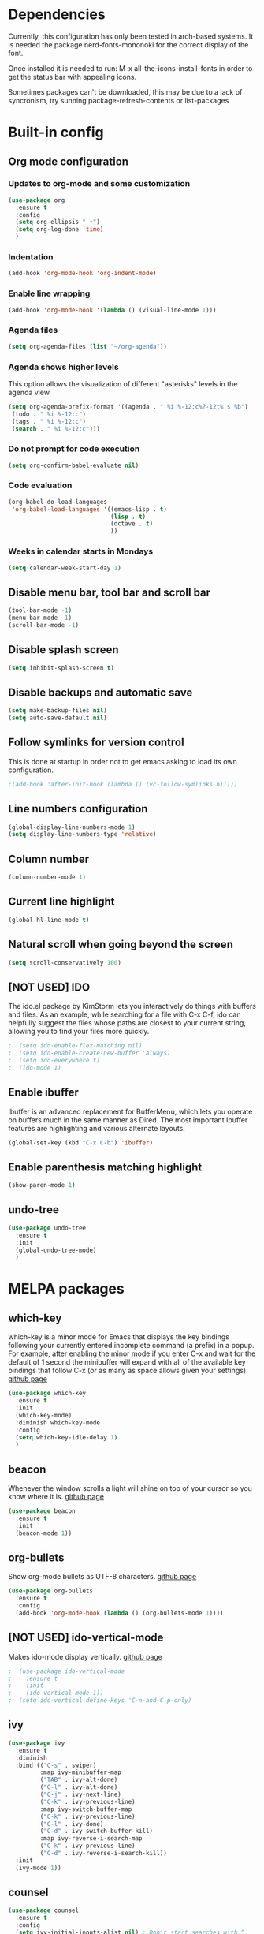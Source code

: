 * Dependencies
Currently, this configuration has only been tested in arch-based systems. It is needed the package nerd-fonts-mononoki for the correct display of the font.

Once installed it is needed to run: M-x all-the-icons-install-fonts in order to get the status bar with appealing icons.

Sometimes packages can't be downloaded, this may be due to a lack of syncronism, try sunning package-refresh-contents or list-packages
* Built-in config
** Org mode configuration
*** Updates to org-mode and some customization
#+begin_src emacs-lisp
  (use-package org
    :ensure t
    :config
    (setq org-ellipsis " ▾")
    (setq org-log-done 'time)
    )
#+end_src
*** Indentation
#+begin_src emacs-lisp
  (add-hook 'org-mode-hook 'org-indent-mode)
#+end_src
*** Enable line wrapping
#+begin_src emacs-lisp
  (add-hook 'org-mode-hook '(lambda () (visual-line-mode 1)))
#+end_src
*** Agenda files
#+begin_src emacs-lisp
  (setq org-agenda-files (list "~/org-agenda"))
#+end_src
*** Agenda shows higher levels
This option allows the visualization of different "asterisks" levels in the agenda view
#+begin_src emacs-lisp
  (setq org-agenda-prefix-format '((agenda . " %i %-12:c%?-12t% s %b")
   (todo . " %i %-12:c")
   (tags . " %i %-12:c")
   (search . " %i %-12:c")))
#+end_src
*** Do not prompt for code execution
#+begin_src emacs-lisp
   (setq org-confirm-babel-evaluate nil)
#+end_src
*** Code evaluation
#+begin_src emacs-lisp
  (org-babel-do-load-languages
   'org-babel-load-languages '((emacs-lisp . t)
                               (lisp . t)
                               (octave . t)
                               ))
#+end_src
*** Weeks in calendar starts in Mondays
#+begin_src emacs-lisp
  (setq calendar-week-start-day 1)
#+end_src
** Disable menu bar, tool bar and scroll bar
#+begin_src emacs-lisp
(tool-bar-mode -1)
(menu-bar-mode -1)
(scroll-bar-mode -1)
#+end_src

** Disable splash screen
#+begin_src emacs-lisp
(setq inhibit-splash-screen t)
#+end_src

** Disable backups and automatic save
#+begin_src emacs-lisp
  (setq make-backup-files nil)
  (setq auto-save-default nil)
#+end_src
** Follow symlinks for version control
This is done at startup in order not to get emacs asking to load its own configuration.
#+begin_src emacs-lisp
  ;(add-hook 'after-init-hook (lambda () (vc-follow-symlinks nil)))
#+end_src
** Line numbers configuration
#+begin_src emacs-lisp
(global-display-line-numbers-mode 1)
(setq display-line-numbers-type 'relative)
#+end_src
** Column number
#+begin_src emacs-lisp
(column-number-mode 1)
#+end_src
** Current line highlight
#+begin_src emacs-lisp
(global-hl-line-mode t)
#+end_src
** Natural scroll when going beyond the screen
#+begin_src emacs-lisp
(setq scroll-conservatively 100)
#+end_src
** [NOT USED] IDO
The ido.el package by KimStorm lets you interactively do things with buffers and files. As an example, while searching for a file with C-x C-f, ido can helpfully suggest the files whose paths are closest to your current string, allowing you to find your files more quickly.

#+begin_src emacs-lisp
;  (setq ido-enable-flex-matching nil)
;  (setq ido-enable-create-new-buffer 'always)
;  (setq ido-everywhere t)
;  (ido-mode 1)
#+end_src
** Enable ibuffer
Ibuffer is an advanced replacement for BufferMenu, which lets you operate on buffers much in the same manner as Dired. The most important Ibuffer features are highlighting and various alternate layouts.
#+begin_src emacs-lisp
  (global-set-key (kbd "C-x C-b") 'ibuffer)
#+end_src
** Enable parenthesis matching highlight
   #+begin_src emacs-lisp
     (show-paren-mode 1)
   #+end_src
** undo-tree
#+begin_src emacs-lisp
  (use-package undo-tree
    :ensure t
    :init
    (global-undo-tree-mode)
    )

#+end_src
* MELPA packages
** which-key
which-key is a minor mode for Emacs that displays the key bindings following your currently entered incomplete command (a prefix) in a popup. For example, after enabling the minor mode if you enter C-x and wait for the default of 1 second the minibuffer will expand with all of the available key bindings that follow C-x (or as many as space allows given your settings).
[[https://github.com/justbur/emacs-which-key][github page]]

#+begin_src emacs-lisp
  (use-package which-key
    :ensure t
    :init
    (which-key-mode)
    :diminish which-key-mode
    :config
    (setq which-key-idle-delay 1)
    )
#+end_src
** beacon
Whenever the window scrolls a light will shine on top of your cursor so you know where it is.
[[https://github.com/Malabarba/beacon][github page]]
#+begin_src emacs-lisp
(use-package beacon
  :ensure t
  :init
  (beacon-mode 1))
#+end_src
** org-bullets
Show org-mode bullets as UTF-8 characters.
[[https://github.com/sabof/org-bullets][github page]]
#+begin_src emacs-lisp
  (use-package org-bullets
    :ensure t
    :config
    (add-hook 'org-mode-hook (lambda () (org-bullets-mode 1))))
#+end_src
** [NOT USED] ido-vertical-mode
Makes ido-mode display vertically.
[[https://github.com/creichert/ido-vertical-mode.el][github page]]
#+begin_src emacs-lisp
;  (use-package ido-vertical-mode
;    :ensure t
;    :init
;    (ido-vertical-mode 1))
;  (setq ido-vertical-define-keys 'C-n-and-C-p-only)
#+end_src
** ivy
#+begin_src emacs-lisp
  (use-package ivy
    :ensure t
    :diminish
    :bind (("C-s" . swiper)
           :map ivy-minibuffer-map
           ("TAB" . ivy-alt-done)	
           ("C-l" . ivy-alt-done)
           ("C-j" . ivy-next-line)
           ("C-k" . ivy-previous-line)
           :map ivy-switch-buffer-map
           ("C-k" . ivy-previous-line)
           ("C-l" . ivy-done)
           ("C-d" . ivy-switch-buffer-kill)
           :map ivy-reverse-i-search-map
           ("C-k" . ivy-previous-line)
           ("C-d" . ivy-reverse-i-search-kill))
    :init
    (ivy-mode 1))
#+end_src
** counsel
#+begin_src emacs-lisp
  (use-package counsel
    :ensure t
    :config
    (setq ivy-initial-inputs-alist nil) ; Don't start searches with ^
    (counsel-mode 1))

  ;; Switch buffer functionality
  (global-set-key (kbd "C-M-j") 'counsel-switch-buffer)
#+end_src
** ivy-rich
#+begin_src emacs-lisp
  (use-package ivy-rich
    :ensure t
    :init
    (ivy-rich-mode 1))
#+end_src
** helpful
#+begin_src emacs-lisp
  (use-package helpful
    :ensure t
    :custom
    (counsel-describe-function-function #'helpful-callable)
    (counsel-describe-variable-function #'helpful-variable)
    :bind
    ([remap describe-function] . counsel-describe-function)
    ([remap describe-command] . helpful-command)
    ([remap describe-variable] . counsel-describe-variable)
    ([remap describe-hey] . helpful-key)
    )
#+end_src
** [NOT USED] smex
- My comment:
This package acts like ido but for the M-x prompt.

- Official comment:
Smex is a M-x enhancement for Emacs. Built on top of Ido, it provides a convenient interface to your recently and most frequently used commands. And to all the other commands, too.

[[https://github.com/nonsequitur/smex][github page]]
#+begin_src emacs-lisp
;  (use-package smex
;    :ensure t
;    :init
;    (smex-initialize)
;    :bind
;    ("M-x" . smex))
#+end_src
** avy
avy is a GNU Emacs package for jumping to visible text using a char-based decision tree.
[[https://github.com/abo-abo/avy][github page]]
#+begin_src emacs-lisp
  (use-package avy
    :ensure t
    :bind
    ("M-s" . avy-goto-char))
#+end_src
** Rainbow packages
*** rainbow-mode
This minor mode sets background color to strings that match color
names, e.g. #0000ff is displayed in white with a blue background.
[[https://elpa.gnu.org/packages/rainbow-mode.html][gnu elpa page]]
#+begin_src emacs-lisp
  (use-package rainbow-mode
    :ensure t
    :init (add-hook 'prog-mode-hook 'rainbow-mode))
#+end_src
*** raimbow-delimiters
rainbow-delimiters is a "rainbow parentheses"-like mode which highlights delimiters such as parentheses, brackets or braces according to their depth. Each successive level is highlighted in a different color. This makes it easy to spot matching delimiters, orient yourself in the code, and tell which statements are at a given depth.
[[https://github.com/Fanael/rainbow-delimiters][github page]]
#+begin_src emacs-lisp
  (use-package rainbow-delimiters
    :ensure t
    :init
    (rainbow-delimiters-mode 1))
#+end_src
** sudo-edit
Provides a way of editting files as sudo. Currently I don't see the need of assing it a keybinding.
[[https://github.com/nflath/sudo-edit][github page]]
#+begin_src emacs-lisp
  (use-package sudo-edit
    :ensure t)
#+end_src
** dashboard
An extensible emacs startup screen showing you what’s most important.

FEATURES:
- Displays an awesome Emacs banner!
- Recent files
- Bookmarks list
- Recent projects list (Depends on `projectile` or `project.el` package)
- Org mode agenda
- Register list
[[https://github.com/emacs-dashboard/emacs-dashboard][github page]]
#+begin_src emacs-lisp
      (use-package dashboard
        :ensure t
        :config
        (dashboard-setup-startup-hook)
    )

  (setq dashboard-items '((agenda)
                          (projects . 5)
                          (recents . 10)))
  (setq show-week-agenda-p t)
  (setq dashboard-startup-banner 'logo)
  ;(setq dashboard-banner-logo-title (emacs-version))
  ;(setq dashboard-center-content t)
#+end_src
** projectile
#+begin_src emacs-lisp
  (use-package projectile
    :ensure t
    :config (projectile-mode)
    :diminish projectile-mode
    :custom ((projectile-completion-system 'ivy))
    :bind-keymap
    ("C-c p" . projectile-command-map)
    )

  ;; Integration with counsel for extra options with M-o, such as open files directly in new windows
  (use-package counsel-projectile
    :ensure t
    :config (counsel-projectile-mode)
    )
#+end_src
** company
- My comment:
Autocompletion

- Official comment:
Company is a text completion framework for Emacs. The name stands for "complete anything". It uses pluggable back-ends and front-ends to retrieve and display completion candidates.

It comes with several back-ends such as Elisp, Clang, Semantic, Eclim, Ropemacs, Ispell, CMake, BBDB, Yasnippet, dabbrev, etags, gtags, files, keywords and a few others.

The CAPF back-end provides a bridge to the standard completion-at-point-functions facility, and thus works with any major mode that defines a proper completion function.
[[https://company-mode.github.io/][Official page]]

#+begin_src emacs-lisp
  (use-package company
    :after lsp-mode
    :hook (lsp-mode . company-mode)
    ;:hook (prog-mode . company-mode)
    :custom
    (company-minimum-prefix-length 0)
    (company-idle-delay 0.0)

    :bind (:map company-active-map
                ("<tab>" . company-complete-selection))
          (:map lsp-mode-map
                ("<tab>" . companyindent-or-complete-common))
    )

  (use-package company-box
    :hook (company-mode . company-box-mode))

  ;; Remap the navigation to C-n and C-p instead of M-n and M-p
  (with-eval-after-load 'company
    (define-key-after company-active-map (kbd "M-n") nil)
    (define-key-after company-active-map (kbd "M-p") nil)


    (define-key-after company-active-map (kbd "C-j") #'company-select-next)
    (define-key-after company-active-map (kbd "C-k") #'company-select-previous)
    )
#+end_src



#+begin_src emacs-lisp
;  (use-package company
;    :ensure t
;    :config
;    (setq company-idle-delay 0)
;    (setq company-minimum-prefix-length 3)
;    :init
;    (add-hook 'prog-init-hook 'global-company-mode))
;
;  ;; Remap the navigation to C-n and C-p instead of M-n and M-p
;  (with-eval-after-load 'company
;    (define-key-after company-active-map (kbd "M-n") nil)
;    (define-key-after company-active-map (kbd "M-p") nil)
;
;
;    (define-key-after company-active-map (kbd "C-n") #'company-select-next)
;    (define-key-after company-active-map (kbd "C-p") #'company-select-previous)
;    )
#+end_src
** [NOT USED] powerline-evil
I'm currently using instead doom-modeline

Utilities for better Evil support for Powerline.
[[https://github.com/johnson-christopher/powerline-evil][github page]]
#+begin_src emacs-lisp
;  (use-package powerline-evil
;    :ensure t
;    :init
;    (powerline-evil-vim-color-theme))
#+end_src
** doom-modeline
The package all-the-icons is needed for this package to be visually appealing

#+begin_src emacs-lisp
(use-package doom-modeline
  :ensure t
  :init (doom-modeline-mode 1))
#+end_src

** all-the-icons
Once installed it is needed to run: M-x all-the-icons-install-fonts
#+begin_src emacs-lisp
(use-package all-the-icons
  :ensure t
  )
#+end_src
** popup-kill-ring
- My comment:
This package shows the kill-ring when cycling through it

- Official comment:
browse your emacs kill ring in an autocomplete style popup menu 

[[https://github.com/waymondo/popup-kill-ring][github page]]
#+begin_src emacs-lisp
  (use-package popup-kill-ring
    :ensure t
    :bind ("M-y" . popup-kill-ring))
#+end_src
** evil-mode
Evil is an extensible vi layer for Emacs. It emulates the main features of Vim, and provides facilities for writing custom extensions.
[[https://github.com/emacs-evil/evil][github page]]
#+begin_src emacs-lisp
  (use-package evil
    :ensure t
    :init
    (evil-mode 1)
    :config
    (define-key evil-insert-state-map (kbd "<f9>") 'evil-normal-state) ;; press Ctrl-j to go back to normal mode
    (define-key evil-visual-state-map (kbd "<f9>") 'evil-normal-state) ;; press Ctrl-j to go back to normal mode
    (define-key evil-replace-state-map (kbd "<f9>") 'evil-normal-state) ;; press Ctrl-j to go back to normal mode
    :custom
    (evil-undo-system 'undo-tree)
    )

#+end_src
** evil-org
Supplemental evil-mode key-bindings to Emacs org-mode.
[[https://github.com/Somelauw/evil-org-mode][github page]]
#+begin_src emacs-lisp
;(use-package evil-org
;  :ensure t
;  :after org
;  :hook (org-mode . (lambda () evil-org-mode))
;  :config
;  (require 'evil-org-agenda)
;  (evil-org-agenda-set-keys))
#+end_src
** swiper
Better emacs search
#+begin_src emacs-lisp
  (use-package swiper
    :ensure t
    :bind ("C-s" . swiper))
#+end_src
** yasnippet
YASnippet is a template system for Emacs. It allows you to type an abbreviation and automatically expand it into function templates. Bundled language templates include: C, C++, C#, Perl, Python, Ruby, SQL, LaTeX, HTML, CSS and more. 
[[https://github.com/joaotavora/yasnippet][github page]]

Installation
#+begin_src emacs-lisp
  (use-package yasnippet
    :ensure t
    :config
    (use-package yasnippet-snippets
      :ensure t)
    (yas-reload-all))
#+end_src

Initialization
#+begin_src emacs-lisp
  (add-hook 'LaTeX-mode-hook 'yas-minor-mode)
  (add-hook 'rust-mode-hook 'yas-minor-mode)
  (add-hook 'org-mode-hook 'yas-minor-mode)
#+end_src
** auctex
Base package
#+begin_src emacs-lisp
  (use-package auctex
    :defer t
    :ensure t
    :config
    ((require 'tex-site)
    (add-hook 'LaTeX-mode-hook 'turn-on-reftex)
    (setq reftex-plug-into-AUCTex t)
    (global-font-lock-mode t)))
#+end_src

References
#+begin_src emacs-lisp
  (add-hook 'LaTeX-mode-hook 'reftex-mode)
  (setq reftex-plug-into-AUCTeX t)
#+end_src

Electric dollar symbols
#+begin_src emacs-lisp
  (add-hook 'LaTeX-mode-hook
             (lambda () (set (make-local-variable 'TeX-electric-math)
                             (cons "$" "$"))))
#+end_src

Electric left and right
#+begin_src emacs-lisp
  (setq TeX-arg-right-insert-p t)
  (setq LaTeX-electric-left-right-brace t)
#+end_src

Math mode enabled (C-c ~)
#+begin_src emacs-lisp
  (add-hook 'LaTeX-mode-hook 'LaTeX-math-mode)
#+end_src

Automatic braces when using ^ or _
#+begin_src emacs-lisp
  (setq TeX-electric-sub-and-superscript t)
#+end_src

Autofill mode
#+begin_src emacs-lisp
  (add-hook 'LaTeX-mode-hook 'turn-on-auto-fill)
#+end_src

Prettify symbols
#+begin_src emacs-lisp
  ;(add-hook 'LaTeX-mode-hook
  ;          (lambda () (local-set-key (kbd "C-c p") #'prettify-symbols-mode)))
#+end_src
** rust-mode
#+begin_src emacs-lisp
  (use-package rust-mode
    :ensure t
    )

  (require 'rust-mode)
#+end_src

Indentation
#+begin_src emacs-lisp
  (add-hook 'rust-mode-hook
            (lambda () (setq indent-tabs-mode nil)))
#+end_src

Code formatting on save (Default C-c C-f)
#+begin_src emacs-lisp
  (setq rust-format-on-save t)
#+end_src

Cargo run
#+begin_src emacs-lisp
  (define-key rust-mode-map (kbd "C-c C-c") 'rust-run)
#+end_src
** lsp-mode
I use this package to allow for autocompletion in gdscript mode.

Client for Language Server Protocol (v3.14). lsp-mode aims to provide IDE-like experience by providing optional integration with the most popular Emacs packages like company, flycheck and projectile.

IT IS NEEDED TO INSTALL THE PARTICULAR LANGUAGE SERVER FOR EACH ONE IT IS DESIRED T USE.

[[https://emacs-lsp.github.io/lsp-mode/page/installation/][Their website]]

[[https://youtu.be/E-NAM9U5JYE][Configure languages 12:58]]

#+begin_src emacs-lisp
  (use-package lsp-mode
    :ensure t
    :hook (prog-mode . lsp-mode)
;    :commands (lsp lsp-deferred);Both commands activate lsp-mode when called
    :init
    (setq lsp-keymap-prefix "C-c l")
    :config
    (lsp-enable-which-key-integration t)
    )

  (use-package lsp-ui
    :hook (lsp-mode . lsp-ui-mode)
    :custom
    (lsp-ui-doc-position 'bottom)
    )

  (require 'lsp-mode)
  (add-hook 'gdscript-mode-hook #'lsp)
#+end_src
** dap-mode
Used to debug functionality.
[[https://emacs-lsp.github.io/dap-mode/page/configuration/][Configuration for each language]]

#+begin_src emacs-lisp
  (use-package dap-mode
    :config
    (dap-ui-mode 1)
    )
#+end_src

** gdscript-mode
This package adds support for the GDScript programming language from the Godot game engine in Emacs.
[[https://github.com/godotengine/emacs-gdscript-mode][github page]]
#+begin_src emacs-lisp
  (use-package gdscript-mode
    :ensure t
    :hook (gdscript-mode . lsp-deferred)
    )

  (require 'gdscript-mode)
#+end_src

** evil-nerd-commenter
#+begin_src emacs-lisp
  (use-package evil-nerd-commenter
    :bind ("M-/" . evilnc-comment-or-uncomment-lines))
#+end_src
** magit
Magit is an interface to the version control system Git, implemented as an Emacs package. 
[[https://github.com/magit/magit][github page]]
[[https://magit.vc/][Their website]]
[[https://emacsair.me/2017/09/01/magit-walk-through/][Tutorial 1]]
[[https://emacsair.me/2017/09/01/the-magical-git-interface/][Tutorial 2]]

#+begin_src emacs-lisp
  (use-package magit
    :ensure t
    )
#+end_src
** evil-magit
#+begin_src emacs-lisp
  (use-package evil-magit
    :ensure t
    :after magit)
#+end_src
** centaur-tabs
Aesthetic, functional and efficient tabs plugin for Emacs with a lot of customization options
[[https://github.com/ema2159/centaur-tabs][github page]]

#+begin_src emacs-lisp
;  (use-package centaur-tabs
;    :ensure t
;    :config
;    (centaur-tabs-mode t)
;    )
;
;  (require 'centaur-tabs)
;  
;;style of the tabs: if they're rounded, square, etc.
;(setq centaur-tabs-style "chamfer")
;;Height of the bar
;(setq centaur-tabs-height 32)
;;Show icons in the tabs (all-the-icons package needed)
;(setq centaur-tabs-set-icons t)
;;Gray out icons for the unseleted tabs
;(setq centaur-tabs-gray-out-icons 'buffer)
;;Display a colored bar at the left of the selected tab
;(setq centaur-tabs-set-bar 'left)
#+end_src

* My custom functions
** Edit config file (org mode)
#+begin_src emacs-lisp
  (defun edit-config-file-org ()
    (interactive)
    (find-file "~/.emacs.d/config.org"))

  (global-set-key (kbd "C-c c") 'edit-config-file-org)
#+end_src
** Edit agenda
#+begin_src emacs-lisp
  ; University
    (defun edit-my-org-agenda ()
      (interactive)
      (find-file "~/org-agenda/universidad.org"))

    (global-set-key (kbd "C-c a") 'edit-my-org-agenda)

    ; Personal
    (defun edit-my-personal-org-agenda ()
      (interactive)
      (find-file "~/org-agenda/personal.org"))

    ;(global-set-key (kbd "C-c p") 'edit-my-personal-org-agenda)

    ; Show agenda
    (global-set-key (kbd "C-c A") 'org-agenda)
#+end_src

#+RESULTS:
: org-agenda

** Edit TFM
#+begin_src emacs-lisp
  (defun edit-my-TFM ()
    (interactive)
    (find-file "~/hdd/University/Master/2020-2021/Primer cuatrimestre/Trabajo fin de máster/TFM Memoria/TFM.tex"))

  (global-set-key (kbd "C-c t") 'edit-my-TFM)
#+end_src
** Reload config file
#+begin_src emacs-lisp
  (defun config-reload ()
    (interactive)
    (org-babel-load-file (expand-file-name "~/.emacs.d/config.org")))

  (global-set-key (kbd "C-c r") 'config-reload)
#+end_src
** Split windows
When making a vertical or horizontal split, the cursor will follow and make the new window the active one
#+begin_src emacs-lisp
  (defun split-and-follow-horizontally ()
    (interactive)
    (split-window-below)
    (balance-windows)
    (other-window 1))

  (global-set-key (kbd "C-x 2") 'split-and-follow-horizontally)

  (defun split-and-follow-vertically ()
    (interactive)
    (split-window-right)
    (balance-windows)
    (other-window 1))

  (global-set-key (kbd "C-x 3") 'split-and-follow-vertically)

#+end_src
** kill current buffer
#+begin_src emacs-lisp
  (defun kill-current-buffer ()
    (interactive)
    (kill-buffer (current-buffer)))

  (global-set-key (kbd "C-x k") 'kill-current-buffer)
#+end_src
** Show snippets
#+BEGIN_SRC emacs-lisp
  (global-set-key (kbd "C-c s") 'yas-describe-tables)
#+END_SRC
** Goto placeholder
Probably I will delete this in favour of yasnippets
#+begin_src emacs-lisp
  (defun my-goto-place-holder ()
    (interactive)
    (search-forward "<++>")
    (backward-char 4)
    (delete-char 4))

    (global-set-key (kbd "C-c C-SPC") 'my-goto-place-holder)
#+end_src
** Change dictionary
*I plan to take a look for a better way of implementing this*

In order this function to work, some dictionaries must have been downloaded with the names between the quotation marks. The ones that I use are downloaded from libreoffice.
#+begin_src emacs-lisp
  (setq ispell-program-name "hunspell")

  (defun change-dictionary-to-english ()
    (interactive)
    (ispell-change-dictionary "en_GB")
    (setq flyspell-mode t)
    (flyspell-buffer)
    )

  (defun change-dictionary-to-spanish ()
    (interactive)
    (ispell-change-dictionary "es_ANY")
    (setq flyspell-mode t)
    (flyspell-buffer)
    )

  (global-set-key (kbd "<f12>") 'change-dictionary-to-spanish)
  (global-set-key (kbd "C-<f12>") 'change-dictionary-to-english)
#+end_src

